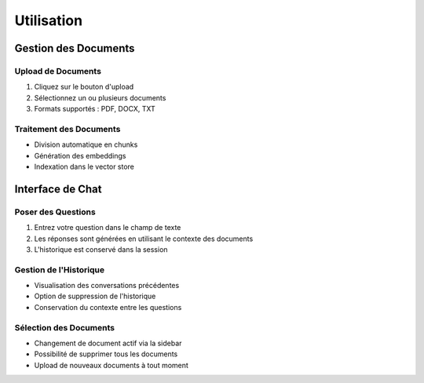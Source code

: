 Utilisation
==========

Gestion des Documents
------------------

Upload de Documents
^^^^^^^^^^^^^^^
1. Cliquez sur le bouton d'upload
2. Sélectionnez un ou plusieurs documents
3. Formats supportés : PDF, DOCX, TXT

Traitement des Documents
^^^^^^^^^^^^^^^^^^^^
- Division automatique en chunks
- Génération des embeddings
- Indexation dans le vector store

Interface de Chat
--------------

Poser des Questions
^^^^^^^^^^^^^^^^
1. Entrez votre question dans le champ de texte
2. Les réponses sont générées en utilisant le contexte des documents
3. L'historique est conservé dans la session

Gestion de l'Historique
^^^^^^^^^^^^^^^^^^^
- Visualisation des conversations précédentes
- Option de suppression de l'historique
- Conservation du contexte entre les questions

Sélection des Documents
^^^^^^^^^^^^^^^^^^^
- Changement de document actif via la sidebar
- Possibilité de supprimer tous les documents
- Upload de nouveaux documents à tout moment